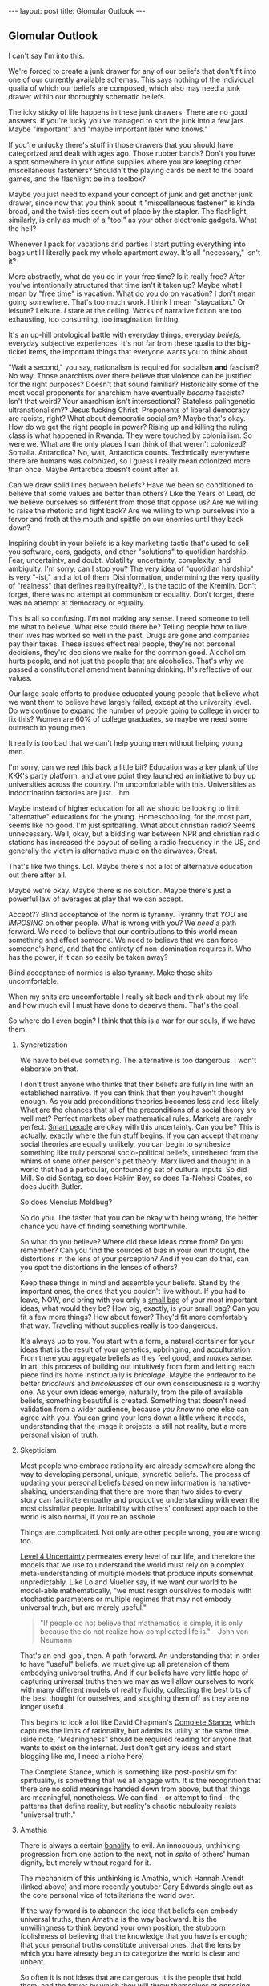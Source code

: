 #+STARTUP: showall indent
#+STARTUP: hidestars
#+OPTIONS: H:2 num:nil tags:nil toc:nil timestamps:nil
#+BEGIN_EXPORT html
---
layout: post
title: Glomular Outlook
---
#+END_EXPORT

** Glomular Outlook
I can't say I'm into this.

We're forced to create a junk drawer for any of our beliefs that don't
fit into one of our currently available schemas. This says nothing of
the individual qualia of which our beliefs are composed, which also
may need a junk drawer within our thoroughly schematic beliefs.

The icky sticky of life happens in these junk drawers. There are no
good answers. If you're lucky you've managed to sort the junk into
a few jars. Maybe "important" and "maybe important later who
knows."

If you're unlucky there's stuff in those drawers that you should
have categorized and dealt with ages ago. Those rubber bands? Don't
you have a spot somewhere in your office supplies where you are
keeping other miscellaneous fasteners? Shouldn't the playing cards
be next to the board games, and the flashlight be in a toolbox?

Maybe you just need to expand your concept of junk and get another
junk drawer, since now that you think about it "miscellaneous
fastener" is kinda broad, and the twist-ties seem out of place by
the stapler. The flashlight, similarly, is only as much of a "tool"
as your other electronic gadgets. What the hell?

Whenever I pack for vacations and parties I start putting
everything into bags until I literally pack my whole apartment
away. It's all "necessary," isn't it?

More abstractly, what do you do in your free time? Is it really free?
After you've intentionally structured that time isn't it taken up?
Maybe what I mean by "free time" is vacation. What do you do on
vacation? I don't mean going somewhere. That's too much work. I think
I mean "staycation." Or leisure? Leisure. /I/ stare at the
ceiling. Works of narrative fiction are too exhausting, too consuming,
too imagination limiting.

It's an up-hill ontological battle with everyday things, everyday
/beliefs/, everyday subjective experiences. It's not far from these
qualia to the big-ticket items, the important things that everyone
wants you to think about.

"Wait a second," you say, nationalism is required for socialism
*and* fascism? No way. Those anarchists over there believe that
violence can be justified for the right purposes? Doesn't that
sound familiar?  Historically some of the most vocal proponents for
anarchism have eventually /become/ fascists? Isn't that weird?
Your anarchism isn't intersectional? Stateless palingenetic
ultranationalism?? Jesus fucking Christ. Proponents of liberal
democracy are racists, right? What about democratic socialism?
Maybe that's okay. How do we get the right people in power? Rising
up and killing the ruling class is what happened in Rwanda. They
were touched by colonialism. So were we. What are the only places I
can think of that weren't colonized? Somalia. Antarctica? No, wait,
Antarctica counts. Technically everywhere there are humans was
colonized, so I guess I really mean colonized more than once. Maybe
Antarctica doesn't count after all.

Can we draw solid lines between beliefs? Have we been so
conditioned to believe that some values are better than others?
Like the Years of Lead, do we believe ourselves so different from
those that oppose us? Are we willing to raise the rhetoric and
fight back? Are we willing to whip ourselves into a fervor and
froth at the mouth and spittle on our enemies until they back down?

Inspiring doubt in your beliefs is a key marketing tactic that's
used to sell you software, cars, gadgets, and other "solutions" to
quotidian hardship. Fear, uncertainty, and doubt. Volatility,
uncertainty, complexity, and ambiguity. I'm sorry, can I stop you?
The very idea of "quotidian hardship" is very "-ist," and a lot of
them. Disinformation, undermining the very quality of "realness"
that defines reality(reality?), is the tactic of the Kremlin. Don't
forget, there was no attempt at communism or equality. Don't
forget, there was no attempt at democracy or equality.

This is all so confusing. I'm not making any sense. I need someone
to tell me what to believe. What else could there be? Telling
people how to live their lives has worked so well in the
past. Drugs are gone and companies pay their taxes. These issues
effect real people, they're not personal decisions, they're
decisions we make for the common good. Alcoholism hurts people, and
not just the people that are alcoholics. That's why we passed a
constitutional amendment banning drinking. It's reflective of our
values.

Our large scale efforts to produce educated young people that
believe what we want them to believe have largely failed, except at
the university level. Do we continue to expand the number of people
going to college in order to fix this? Women are 60% of college
graduates, so maybe we need some outreach to young men.

It really is too bad that we can't help young men without helping
young men.

I'm sorry, can we reel this back a little bit? Education was a key
plank of the KKK's party platform, and at one point they launched
an initiative to buy up universities across the country. I'm
uncomfortable with this. Universities as indoctrination factories
are just... hm.

Maybe instead of higher education for all we should be looking to
limit "alternative" educations for the young. Homeschooling, for the
most part, seems like no good. I'm just spitballing. What about
christian radio? Seems unnecessary. Well, okay, but a bidding war
between NPR and christian radio stations has increased the payout of
selling a radio frequency in the US, and generally the victim is
alternative music on the airwaves. Great.

That's like two things. Lol. Maybe there's not a lot of alternative
education out there after all.

Maybe we're okay. Maybe there is no solution. Maybe there's just a
powerful law of averages at play that we can accept.

Accept?? Blind acceptance of the norm is tyranny. Tyranny that
/YOU/ are /IMPOSING/ on other people. What is wrong with you? We
/need/ a path forward. We need to believe that our contributions to
this world mean something and effect someone. We need to believe
that we can force someone's hand, and that the entirety of
non-domination requires it. Who has the power, if it can so easily
be taken away?

Blind acceptance of normies is also tyranny. Make those shits
uncomfortable.

When my shits are uncomfortable I really sit back and think about
my life and how much evil I must have done to deserve them. That's
the goal.

So where do I even begin? I think that this is a war for our souls,
if we have them.

*** Syncretization
We have to believe something. The alternative is too dangerous. I
won't elaborate on that.

I don't trust anyone who thinks that their beliefs are fully in line
with an established narrative. If you can think that then you haven't
thought enough. As you add preconditions theories becomes less and
less likely. What are the chances that all of the preconditions of a
social theory are well met? Perfect markets obey mathematical
rules. Markets are rarely perfect. [[https://www.nytimes.com/2017/02/21/business/economy/kenneth-arrow-dead-nobel-laureate-in-economics.html?_r=0][Smart people]] are okay with this
uncertainty. Can you be? This is actually, exactly where the fun stuff
begins. If you can accept that many social theories are equally
unlikely, you can begin to synthesize something like truly personal
socio-political beliefs, untethered from the whims of some other
person's pet theory. Marx lived and thought in a world that had a
particular, confounding set of cultural inputs. So did Mill. So did
Sontag, so does Hakim Bey, so does Ta-Nehesi Coates, so does Judith
Butler.

So does Mencius Moldbug?

So do you. The faster that you can be okay with being wrong, the
better chance you have of finding something worthwhile.

So what do you believe? Where did these ideas come from? Do you
remember? Can you find the sources of bias in your own thought,
the distortions in the lens of your perception? And if you can do
that, can you spot the distortions in the lenses of others?

Keep these things in mind and assemble your beliefs. Stand by the
important ones, the ones that you couldn't live without. If you had to
leave, NOW, and bring with you only a [[http://www.merlinmann.com/roderick/ep-133-secret-pope-songs.html][small bag]] of your most important
ideas, what would they be? How big, exactly, is your small bag? Can
you fit a few more things? How about fewer? They'd fit more
comfortably that way. Traveling without supplies really is too
[[https://meaningness.com/nihilism][dangerous]].

It's always up to you. You start with a form, a natural container for
your ideas that is the result of your genetics, upbringing, and
acculturation. From there you aggregate beliefs as they feel good, and
/makes sense/. In art, this process of building out intuitively from
form and letting each piece find its home instinctually is
/bricolage/. Maybe the endeavor to be better /bricoleurs/ and
/bricoleusses/ of our own consciousness is a worthy one. As your own
ideas emerge, naturally, from the pile of available beliefs, something
beautiful is created. Something that doesn't need validation from a
wider audience, because /you know/ no one else can agree with you. You
can grind your lens down a little where it needs, understanding that
the image it projects is still not reality, but a more personal vision
of truth.

*** Skepticism
Most people who embrace rationality are already somewhere along
the way to developing personal, unique, syncretic beliefs. The
process of updating your personal beliefs based on new information
is narrative-shaking; understanding that there are more than two
sides to every story can facilitate empathy and productive
understanding with even the most dissimilar people. Irritability
with others' confused approach to the world is also normal, if
you're an asshole.

Things are complicated. Not only are other people wrong, you are
wrong too.

[[https://arxiv.org/abs/1003.2688][Level 4 Uncertainty]] permeates every level of our life, and
therefore the models that we use to understand the world must rely
on a complex meta-understanding of multiple models that produce
inputs somewhat unpredictably. Like Lo and Mueller say, if we want
our world to be model-able mathematically, "we must resign
ourselves to models with stochastic parameters or multiple regimes
that may not embody universal truth, but are merely useful."

#+BEGIN_QUOTE
"If people do not believe that mathematics is simple,
it is only because the do not realize how complicated life is." -- John von Neumann
#+End_QUOTE

That's an end-goal, then. A path forward. An understanding that in
order to have "useful" beliefs, we must give up all pretension of them
embodying universal truths. And if our beliefs have very little hope
of capturing universal truths then we may as well allow ourselves to
work with many different models of reality fluidly, collecting the
best bits of the best thought for ourselves, and sloughing them off as
they are no longer useful.

This begins to look a lot like David Chapman's [[https://meaningness.com/preview-eternalism-and-nihilism][Complete Stance]], which
captures the limits of rationality, but admits its utility at the same
time. (side note, "Meaningness" should be required reading for anyone
that wants to exist on the internet. Just don't get any ideas and
start blogging like me, I need a niche here)

The Complete Stance, which is something like post-positivism for
spirituality, is something that we all engage with. It is the
recognition that there are no solid meanings handed down from above,
but that things are meaningful, nonetheless. We can find -- or attempt
to find -- the patterns that define reality, but reality's chaotic
nebulosity resists "universal truth."

*** Amathia
There is always a certain [[http://www.iep.utm.edu/arendt/#H6][banality]] to evil. An innocuous, unthinking
progression from one action to the next, not in /spite/ of others'
human dignity, but merely without regard for it.

The mechanism of this unthinking is Amathia, which Hannah Arendt
(linked above) and more recently youtuber Gary Edwards single
out as the core personal vice of totalitarians the world over.

If the way forward is to abandon the idea that beliefs can embody
universal truths, then Amathia is the way backward. It is the
unwillingness to think beyond your own position, the stubborn
foolishness of believing that the knowledge that you have is enough;
that your personal truths constitute universal ones, that the lens by
which you have already begun to categorize the world is clear and
unbent.

So often it is not ideas that are dangerous, it is the people that
hold them, and the fervor by which they will throw themselves at
opposing ideas in arenas other than the circle-jerk of academia. Maybe
the best thing in general, then, is to reduce fervor. Dedicate passion
to more interesting human pursuits than politics and religion.

It's hard, if not impossible, to get drawn up by Amathia if you've
been consciously building up your beliefs with the best bits of every
belief that you can find. If you are involved in skeptical ideological
syncretion as an end-goal, you're safe.

Your ideas can be complicit in gentle bad, but won't tolerate
evil. You're too smart for evil. Maybe.

At least that's the idea. If you syncrete a little harder and get
content with your new beliefs you may not catch yourself slipping into
evil. Evil is the world's worst accident, the existential equivalent
of wetting the bed. You don't want that. You want to recognize the
tickle as you dream about your porcelain heaven, and you want to get
yourself to the existential washing-up room as fast as humanly possible.

So, that drawer containing your political belief... are you sure it's the
right one? Are you sure you can't get down in there and shuffle things
around at the ontological level? Are you sure that the edges of your
belief aren't fuzzy enough to disqualify it from any of the drawers?
Maybe it should go in that junk drawer, with the rest of the /JUNK/.

*** Deeply Held Beliefs and "Narrative Threat"
One foothold of Amathia is the "deeply held belief." This sort of
belief, when questioned, provokes a response not dissimilar from the
fight-or-flight impulse of cold survivalism. For whatever reason, we
treat beliefs about how humans should behave on a social scale
(politics) similarly to how we treat notions of our own safety. It's
as though we view threats to society as a threat to ourselves. This is
probably an evolved mechanism, but we've long out-built many of our
adaptive and evolutionary mechanisms, and determining whether it is a
useful response or not is impossible.

We're not stupid. Any belief that we're going to give that much weight
is going to have reasons. Reasons that we've thought about and are
sure are unimpeachable. Beliefs aren't just one fact. Beliefs aren't
just one justification. Beliefs are filled with narrative goop that
fills in the cracks and removes doubt. But narratives are
theories. Beliefs are conjectures. The more facts that your narrative
relies on in order to be true, the less likely it is to capture truth
at all.

*** Hard Syncretions
All of this unfortunately leads to "third way" nonsense. Movements,
evangelism, and belief in something that exists "outside" of current
politics, but would impose a politics that is equally
unlikeable. Every position is extremist if you believe it hard
enough. The middle is a myth, a misunderstanding of politics in
general.

So much of what masquerades as moderate is just another one of these
new positions that fail to capture complexity and only serve as traps
for the intellectually lazy -- I've been lazy in a way that can only be
described as /ad nauseum/, so I really understand. If we're [[https://en.wikipedia.org/wiki/Thinking,_Fast_and_Slow][Thinking,
Fast and Slow]], we must always endeavor to think a little more slowly
about our foundational beliefs. Anything else is doing ourselves a
disservice.

True "moderation" has to be a rejection of hard and fast positions
that are immune to updating. There are no good firm beliefs because
beliefs cannot accurately capture reality in a meaningful way. I'm
sorry. I know this is hard for me.

*** Ontological Chicken Coop
We are led to believe that it is valorous to defend our beliefs. Even
the verb "defend" makes it seem as though it is a life or death
matter, that protecting the purity of our narrative is a top
priority. But valor has its limits as a virtue, and when overextended
it leads us to stubbornness.

Montaigne, speaking of physical battles, says that such stubborn
people are rightly punished for their actions. Otherwise, he says,
every chicken coop in every city would become a bastion for the city's
defense. It is up to the valorous to decide when the battle is lost
and surrender themselves up to judgment of those conquering.

The good news is that this "defense" metaphor is fucking
terrible. Absolutely god awful. There's no battle for your
ideas. Every conversation is an opportunity for constructive,
syncretic conscious agents to add some good stuff to their mental
models, and subtract some bad stuff. If every bit of your narrative is
a chicken coop, though, it's gonna be vomitously bad in there. We call
this code smell, in the biz.

Of course we see, culturally, shifts from one set of narratives to
another. The timeline over which it happens is simply much too
long. The internet's instanteity requires fast adaptation and
existential acceptance of the infinite flow of narrative-redefining
information.

*** Permissivity and Side Effects
If you've gotten this far, you're probably like "we get it, you read."
And that would only be half true, since most of what I read are blogs.
Blogs, like this one, are, by definition, bad. I haven't said anything
and here we are, as stupid as when we started.

If you've been reading this critically, who knows. Fuck off. Your
paranoia is welcome here, just don't let it stop me from brain washing
you.

That said, I'm pretty sure I plagiarized all of this. There's very
little to say in this world that hasn't been said better. That and I
have a pretty great memory for words, but not authors, so I'm probably
prone to the same sort of reckless plagiaristic recontextualization
that Fareed Zakaria is. Plus I used to really like his columns.

I'll leave you with this. Sometimes learning about new or painful
things doesn't indoctrinate you to the cause. Sometimes, if we allow
ourselves to think about how someone arrived at their conclusion we
can learn something besides what they've said. An off-label use of
their ideas. Sometimes these off-label uses should have been the
intended use all along. Maybe at some point culture will come around
to this notion, just as Benadryl is sold as both a sleep aid and an
allergy medication.

Wow that was a dumb way to end.
